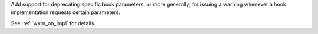 Add support for deprecating specific hook parameters, or more generally, for issuing a warning whenever a hook implementation requests certain parameters.

See :ref:`warn_on_impl` for details.
